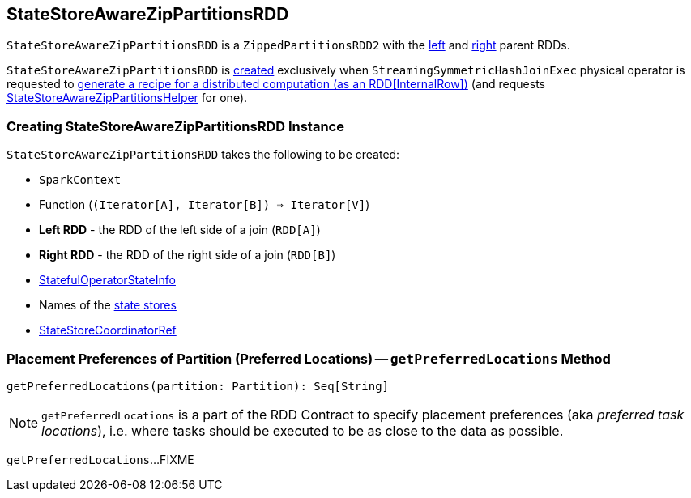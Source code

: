 == [[StateStoreAwareZipPartitionsRDD]] StateStoreAwareZipPartitionsRDD

`StateStoreAwareZipPartitionsRDD` is a `ZippedPartitionsRDD2` with the <<rdd1, left>> and <<rdd2, right>> parent RDDs.

`StateStoreAwareZipPartitionsRDD` is <<creating-instance, created>> exclusively when `StreamingSymmetricHashJoinExec` physical operator is requested to <<spark-sql-streaming-StreamingSymmetricHashJoinExec.adoc#doExecute, generate a recipe for a distributed computation (as an RDD[InternalRow])>> (and requests <<spark-sql-streaming-StateStoreAwareZipPartitionsHelper.adoc#, StateStoreAwareZipPartitionsHelper>> for one).

=== [[creating-instance]] Creating StateStoreAwareZipPartitionsRDD Instance

`StateStoreAwareZipPartitionsRDD` takes the following to be created:

* [[sc]] `SparkContext`
* [[f]] Function (`(Iterator[A], Iterator[B]) => Iterator[V]`)
* [[rdd1]] *Left RDD* - the RDD of the left side of a join (`RDD[A]`)
* [[rdd2]] *Right RDD* - the RDD of the right side of a join (`RDD[B]`)
* [[stateInfo]] <<spark-sql-streaming-StatefulOperatorStateInfo.adoc#, StatefulOperatorStateInfo>>
* [[stateStoreNames]] Names of the <<spark-sql-streaming-StateStore.adoc#, state stores>>
* [[storeCoordinator]] <<spark-sql-streaming-StateStoreCoordinatorRef.adoc#, StateStoreCoordinatorRef>>

=== [[getPreferredLocations]] Placement Preferences of Partition (Preferred Locations) -- `getPreferredLocations` Method

[source, scala]
----
getPreferredLocations(partition: Partition): Seq[String]
----

NOTE: `getPreferredLocations` is a part of the RDD Contract to specify placement preferences (aka _preferred task locations_), i.e. where tasks should be executed to be as close to the data as possible.

`getPreferredLocations`...FIXME

